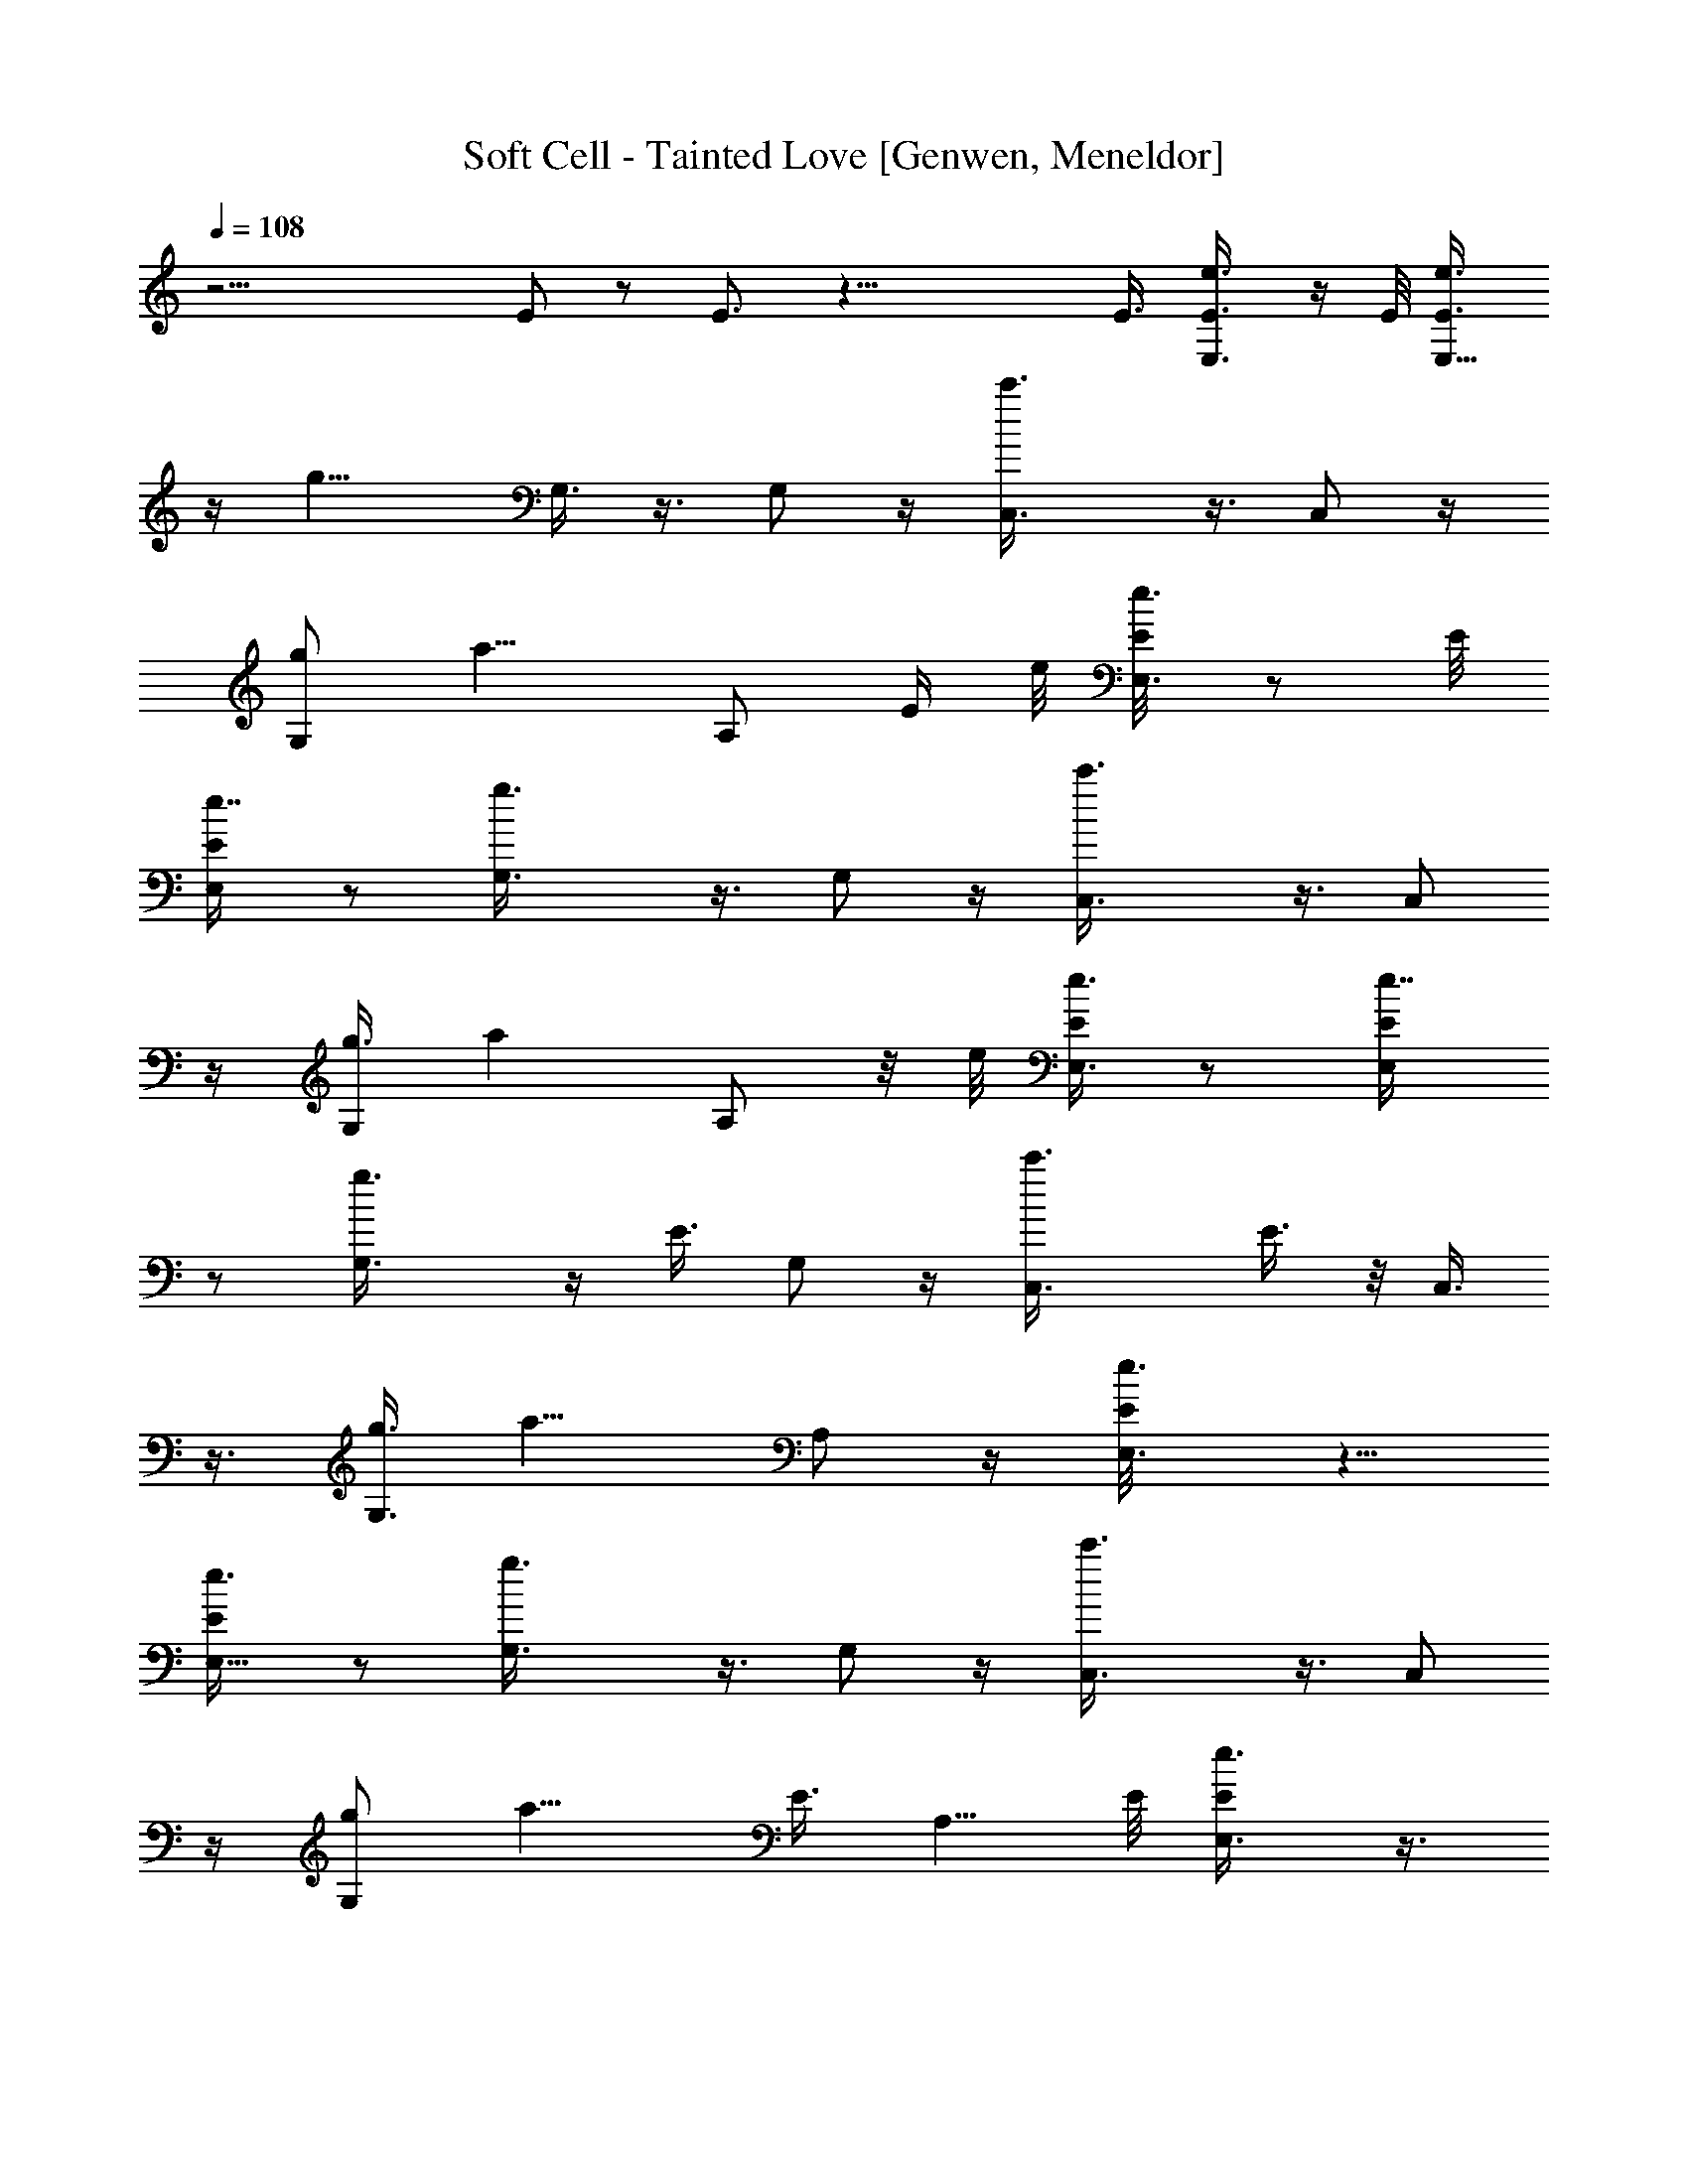 X: 1
T: Soft Cell - Tainted Love [Genwen, Meneldor]
N: Prim Reapers, Meneldor
L: 1/4
Q: 108
K: C
z23/4 E/2 z/2 E3/4 z33/8 E3/8 [e3/4E,3/8E3/8] z/4 E/8 [E,5/8E3/8e3/4]
z/4 [g13/8z/8] G,3/8 z3/8 G,/2 z/4 [c'3/2C,3/8] z3/8 C,/2 z/4
[g/2G,/2z3/8] [a9/8z3/8] A,/2 [E/4z/8] e/8 [E,3/8E/8e3/4] z/2 E/8
[E,/2E/4e7/8] z/2 [g3/2G,3/8] z3/8 G,/2 z/4 [c'3/2C,3/8] z3/8 C,/2
z/4 [g3/8G,/2] [az3/8] A,/2 z/8 e/8 [E,3/8E/4e3/4] z/2 [E,/2E/4e7/8]
z/2 [g3/2G,3/8] z/4 [E3/8z/8] G,/2 z/4 [c'3/2C,3/8z/4] E3/8 z/8 C,3/8
z3/8 [g3/8G,3/8] [a9/8z3/8] A,/2 z/4 [e3/4E,3/8E/8] z5/8
[E,5/8E/4e3/4] z/2 [g3/2G,3/8] z3/8 G,/2 z/4 [c'3/2C,3/8] z3/8 C,/2
z/4 [g/2G,/2z3/8] [a9/8z/8] [E3/8z/4] A,5/8 E/8 [e3/4E,3/8E/2] z3/8
[E,5/8E/8e3/4] z5/8 [g3/2G,3/8] z3/8 G,/2 z/4 [c'3/2C,3/8] z3/8 C,/2
z/4 [g3/8G,/2] [a9/8z3/8] A,5/8 z/8 [e3/4E,3/8E/4] z/2 [E/2E,5/8e3/4]
z/4 [g3/2G,3/8] [E/2z3/8] G,3/8 z3/8 [c'3/2C,3/8] z3/8 C,/2 z/8
[g/2z/8] [G,/2z/4] [a9/8z/2] A,/2 z/8 e/8 [E,/2E/4e3/4] z/2
[E,5/8E/4e3/4] z/2 [g3/2G,3/8] z3/8 G,/2 z/4 [c'3/2C,3/8] z3/8 C,/2
z/8 [g/2z/8] [G,/2z3/8] [a9/8z3/8] A,/2 z/4 [E,3/4B,9/2e3] E,3/4
E,3/4 [E,9/4z5/8] [g25/8z/8] G,3/8 z3/8 G,3/8 z3/8 G,/4 z/2 G,/2
[E/4z/8] e/8 [E,3/8E/4e3/4] z/2 [E,/2E/8e3/4] E/2 [g3/2z/8] G,3/8
z3/8 G,/2 z/8 [c'13/8z/8] [C,/2E,13/8] z/4 C,/2 z/4 [G,3/4g3/8]
[a9/8z3/8] [A,/2z3/8] [G,3/4z3/8] [e3/4E/4E,3/8] z/8 E,3/8
[E,5/8E/8e3/4] z3/8 [E/2z/8] [g13/8z/8] G,3/8 z3/8 [G,/2z/4]
[E/2z3/8] [c'13/8z/8] [C,3/8E,3/2] z3/8 C,/2 z/4 [g3/8G,3/4]
[a9/8z/4] A,/8 [A,/2z3/8] [G,7/8z3/8] [e3/4E/8E,3/8] z/4 E,3/8
[E,5/8E/4e3/4] z/2 [g3/2G,3/8] z3/8 G,/2 [E3/8z/8] [c'13/8z/8]
[C,3/8E,13/8] z/4 [E3/8z/8] C,/2 z/8 [g/2z/8] [G,/2z3/8] [az/8] A,/4
A,/2 z/4 E,3/8 z3/8 E,3/8 z3/8 E,/2 z/4 E,/2 z/4 G,3/8 z3/8 G,/4 z/2
G,/4 z/2 G,/4 z/2 [e6E,/4] E,/2 E,/2 z/4 E,/2 z/4 E,/2 z/4 E,/2 z/4
E,/2 z/4 E,3/8 z3/8 E,/2 z/8 [g49/8z/8] G,3/8 z3/8 G,3/8 z3/8 G,3/8
z3/8 G,/2 z/4 G,3/8 z3/8 G,3/8 z3/8 G,3/8 z3/8 G,3/8 z3/8 [c'6C,/2]
z/4 C,/2 z/4 C,/2 z/4 C,3/8 z3/8 C,3/8 z3/8 C,/2 z/4 C,3/8 z3/8 C,/2
z/8 [a97/8z/8] A,/8 [C,23/2E,93/8A,5/8] A,3/4 A,3/4 A,3/4 A,3/4 A,3/4
A,3/4 A,3/4 A,3/4 A,3/4 A,3/4 A,3/4 A,3/4 A,3/4 [A,3/4z3/8] [E/2z3/8]
A,/2 E/4 [E,/2E3/8e3/4] z3/8 [E/4E,5/8e7/8] z/2 [g3/2G,/2] z/4
[E,/8G,/2] z5/8 [c'3/2C,3/8] [E,9/8z3/8] C,/2 z/4 [G,3/4g3/8]
[a9/8z3/8] A,/2 [G,3/4z/8] e/8 [E,/2E/8e3/4] z3/8 [E,/4z/8] E/8
[E,/2E3/8e3/4] z3/8 [g3/2E5/8G,3/8] z3/8 G,3/8 z3/8 [c'3/2C,/2z/8]
[E,3/2z5/8] C,/2 z/4 [g/2G,3/4z3/8] [a9/8z3/8] A,/2 z/4 [e3/4E/4E,/2]
z/2 [E,5/8E/8e3/4] z5/8 [g3/2G,/2] z/4 G,/2 z/4 [c'3/2C,/2] z/4 C,3/8
z3/8 [g3/8G,/2] z/8 [a7/8z/4] A,/2 z/8 e/8 [E5/8e3/4E,/2] z/4
[E,/2E/4e3/4] [E5/8z3/8] [g13/8z/8] G,3/8 z3/8 G,/2 z/4 [c'3/2C,3/8]
z3/8 C,/2 z/4 [g3/8G,/2] [a9/8z3/8] A,/2 z/8 e/8 [E/4e3/4E,/2] z/2
[E/8E,/2e7/8] E/2 z/8 [g3/2G,3/8] z/8 [E/2z/4] G,/2 z/8 [c'13/8z/8]
C,3/8 z3/8 C,/2 z/4 [g/2G,/2z3/8] [a9/8z3/8] A,/2 z/8 [E,/8B,/8]
[B,/8e3E,/8] [B,21/4E,5/8] E,3/4 E,3/4 [E,25/8z3/4] [g3G,3/8] z3/8
G,3/8 z3/8 G,3/8 z3/8 G,/2 z/4 [e3/4E/8E,/2] E/2 z/8 [E/4E,/2e3/4]
z/8 [E/2z3/8] [g3/2G,3/8] z3/8 G,3/8 z3/8 [c'3/2C,3/8E,13/8] z3/8
C,/2 z/4 [g/2G,3/4] [az/4] [A,/2z3/8] [G,3/4z3/8] [E/8E,/2e3/4] z3/8
[E,/4z/8] E/8 [E,/2E3/8e3/4] z/4 [g13/8z/8] [E/2G,3/8] z3/8 G,/2 z/4
[c'3/2C,3/8E,13/8] z3/8 C,/2 z/8 [g5/8z/8] [G,3/4z3/8] [a9/8z3/8]
A,/2 [G,3/4z/4] [e3/4E,/2E/8] z3/8 E,/4 [E,5/8E/4e3/4] z/2 [g3/2G,/2]
[E/2z/4] G,/2 z/4 [c'3/2E/2C,3/8z/4] [E,11/8z/2] C,/2 z/8 [g5/8z/8]
[G,5/8z/2] [a7/8z/8] A,/8 [A,/2z3/8] G,/8 z/4 E,/2 z/4 E,/2 z/4 E,/2
z/4 E,/2 z/4 G,/2 z/4 G,3/8 z3/8 G,3/8 z3/8 G,/2 z/8 [e49/8z/8] E,/2
z/4 E,/2 z/4 E,/2 z/4 E,/2 z/4 E,/2 z/4 E,/2 z/4 E,/2 z/4 E,/2 z/8
[g49/8z/8] G,/2 z/4 G,/2 z/4 G,/2 z/4 G,3/8 z3/8 G,3/8 z3/8 G,/2 z/4
G,3/8 z3/8 G,3/8 z/4 [c'49/8z/8] C,/2 z/4 C,/2 z/4 C,/2 z/4 C,/2 z/4
C,3/8 z3/8 C,/2 z/4 C,/2 z/4 C,/2 z/4 [a12A,3/4E,47/4C,47/4] A,3/4
A,3/4 A,3/4 A,3/4 A,3/4 A,3/4 A,3/4 A,3/4 A,3/4 A,3/4 A,3/4
[A,3/4z5/8] [E5/8z/8] A,3/4 [A,3/4z3/8] [E/2z3/8] A,/2 z/4
[e3/4E/4E,/2] z/2 [E,5/8E/4e3/4] z/2 [g3/2G,/2] z/4 G,/2 z/4
[c'3/2C,3/8z/8] [E,3/2z5/8] C,/2 z/8 [g/2z/8] [G,3/4z3/8] [a9/8z/4]
A,/8 [A,/2z3/8] [G,3/4E3/8] [E/4E,3/8e3/4] z/8 [E,3/8z/4] E/8
[E,/2E/2e3/4] z/8 [g13/8z/8] G,/2 z/4 G,/2 z/4 [c'3/2C,/2z/8]
[E,11/8z5/8] C,/2 z/8 [g/2z/8] [G,/2z3/8] [az/8] A,/4 [A,/2z3/8]
[G,3/4z/4] e/8 [E/8E,/2e3/4] z3/8 E,/4 [E,/2E/8e3/4] E3/8 z/8
[g13/8z/8] G,3/8 [E/2z3/8] G,/2 z/4 [c'11/8C,/2z3/8] [E,9/8z3/8] C,/2
z/8 [g/2G,/8] [G,/2z3/8] [a9/8z/8] A,/4 [A,/2z3/8] [G,3/4z3/8]
[e3/4E,3/8E/4] z/8 E,3/8 [E,5/8E/4e3/4] z3/8 [g13/8z/8] G,/2 z/4 G,/2
z/4 [c'3/2C,/2] z/4 [E/2C,/2] z/4 [g/2G,/2z3/8] [E/2z/8] [az/4] A,/2
z/4 [e3/4E/4E,/2] z/2 [E,5/8E/4e3/4] z3/8 [g13/8z/8] G,/2 z/4 G,/2
z/4 [c'3/2C,/2] z/4 C,/2 z/4 [g3/8G,5/8] [a9/8z3/8] A,/2 z/8 E,/8
[B,23/4E,3/4e3/4E/4] z/2 [E/8E,5e7/8] z5/8 [g3/2G,/2] z/4 G,/2 z/4
[c'11/8C,/2] z/4 C,/2 z/8 [g/2z/8] [G,/2z3/8] [az3/8] A,/2 z/8 e/8
[E/4e3/4E,/2] z/4 E/4 [E,5/8E/4e7/8] z3/8 [E/2z/8] [g3/2G,/2] z/4
G,/2 z/4 [c'3/2C,/2z/8] [E,3/2z5/8] C,/2 z/4 [g/2G,3/4] [az/4]
[A,/2z3/8] [G,5/8z3/8] [e3/4E/4E,3/8] z/8 E,3/8 [E,/2E/4e3/4] z3/8
[g3/2z/8] G,/2 z/4 G,/2 z/4 [c'11/8C,/2E,3/2] [E5/8z/4] C,5/8 z/8
[g3/8G,3/4E3/4] [a9/8z3/8] [A,/2z3/8] [G,3/4z3/8] [e3/4E/8E,/2] z3/8
E,/4 [E,/2E/8e3/4] z5/8 [g3/2G,/2] z/4 G,/2 z/4 [c'11/8C,/2E,13/8]
z/4 C,5/8 [g/2z/8] [G,3/4z3/8] [az/8] [E/2z/4] [A,/2z3/8] [G,3/4z/4]
E/8 [e3/4E/2E,3/8] E,3/8 [E,/2E/8e3/4] z5/8 [g3/2G,/2] z/4 G,/2 z/4
[E,3/2c'11/8C,/2] z/4 C,5/8 [g/2z/8] [G,5/8z3/8] [az/4] A,/8
[A,/2z3/8] [G,3/4z/4] e/8 [E5/8e3/4E,/2] E,/4 [E,5/8E/8e3/4] z/8
[E5/8z/2] [g11/8G,/2] z/4 G,/2 z/8 [c'13/8z/8] [E,3/2C,/2] z/4 C,/2
z/8 [g/2z/8] [G,/2z3/8] [aA,3/8] [A,/2z3/8] [G,5/8z/4] B,/8
[E,/4B,45/8e3/4E/8] z/8 E,/2 [E,9/4E/8e3/4] z3/8 [E3/8z/4]
[g11/8G,/2] z/4 [G,/2E/2] z/8 [c'13/8z/8] [E,11/4C,/2] z/4 C,/2 z/4
[g/2G,3/4] [az/4] A,/2 [G,5/8z/4] [E/8E,3/8e3/4] z/4 E,3/8
[E/8E,5/8e7/8] z5/8 [g3/2G,/2E5/8] z/4 G,/2 z/8 [E/2z/8]
[c'3/2C,/2E,13/8] z/4 C,/2 z/4 [g3/8G,5/8] [az/8] A,/4 [A,/2z3/8]
[G,3/4z/4] e/8 [E/8e3/4E,3/8] z/4 [E,3/8E3/8] [E/8E,5/8e7/8] z5/8
[E/2g3/2G,/2] z/4 G,5/8 z/8 [c'11/8E,3/2C,/2] z/4 C,/2 z/8 [g/2z/8]
[G,/2z3/8] [A,3/8a] [A,/2z3/8] [G,3/4z3/8] [e3/4E,3/8E/8] z/4 E,3/8
[E/8e3/4E,/2] z/8 [E5/8z/2] [g11/8G,/2] [E/2z/4] G,/2 z/8 [c'13/8z/8]
[E,11/8C,/2] z/4 [C,5/8z/2] [G,/4z/8] [g/2z/8] [G,5/8z3/8] [az/8]
A,/4 [A,/2z3/8] [G,7/8z/4] [E,/8B,23/4] [e3/4E/8E,/2] z3/8 E,/4
[E,19/8E/8e3/4] z3/8 [E3/8z/4] [g11/8G,/2] z/4 [G,/2E/2] z/8
[c'13/8z/8] [C,/2z/8] [E,19/8z5/8] [C,5/8z/2] G,/4 [g/2G,/2z3/8]
[A,3/8z/8] [az/4] A,/2 [G,3/4z/4] [E/8E,/2e3/4] z3/8 E,/4
[E/8E,5/8e7/8] z5/8 [G,/2g3/2E5/8] z/4 G,/2 z/8 [E/2z/8]
[E,5/4c'3/2C,/2] z/4 C,/2 G,/4 [g3/8G,/2] [aA,3/8] A,/2 [G,3/4z/8]
e/8 [E/8e3/4E,/2] z/4 [E3/8z/8] E,/4 [E/8E,5/8e7/8] z5/8
[E/2g3/2G,/2] z/4 G,/2 z/4 [c'11/8E,9/8C,/2] z/4 [C,/2z3/8]
[G,3/8z/4] [g/2z/8] [G,/2z3/8] [A,3/8a] [A,/2z3/8] G,/2 z23/8
[E,/2E/8e3/4] z5/8 [E/8E,5/8e3/4] z9/4 E/2 z5/8 E5/8 